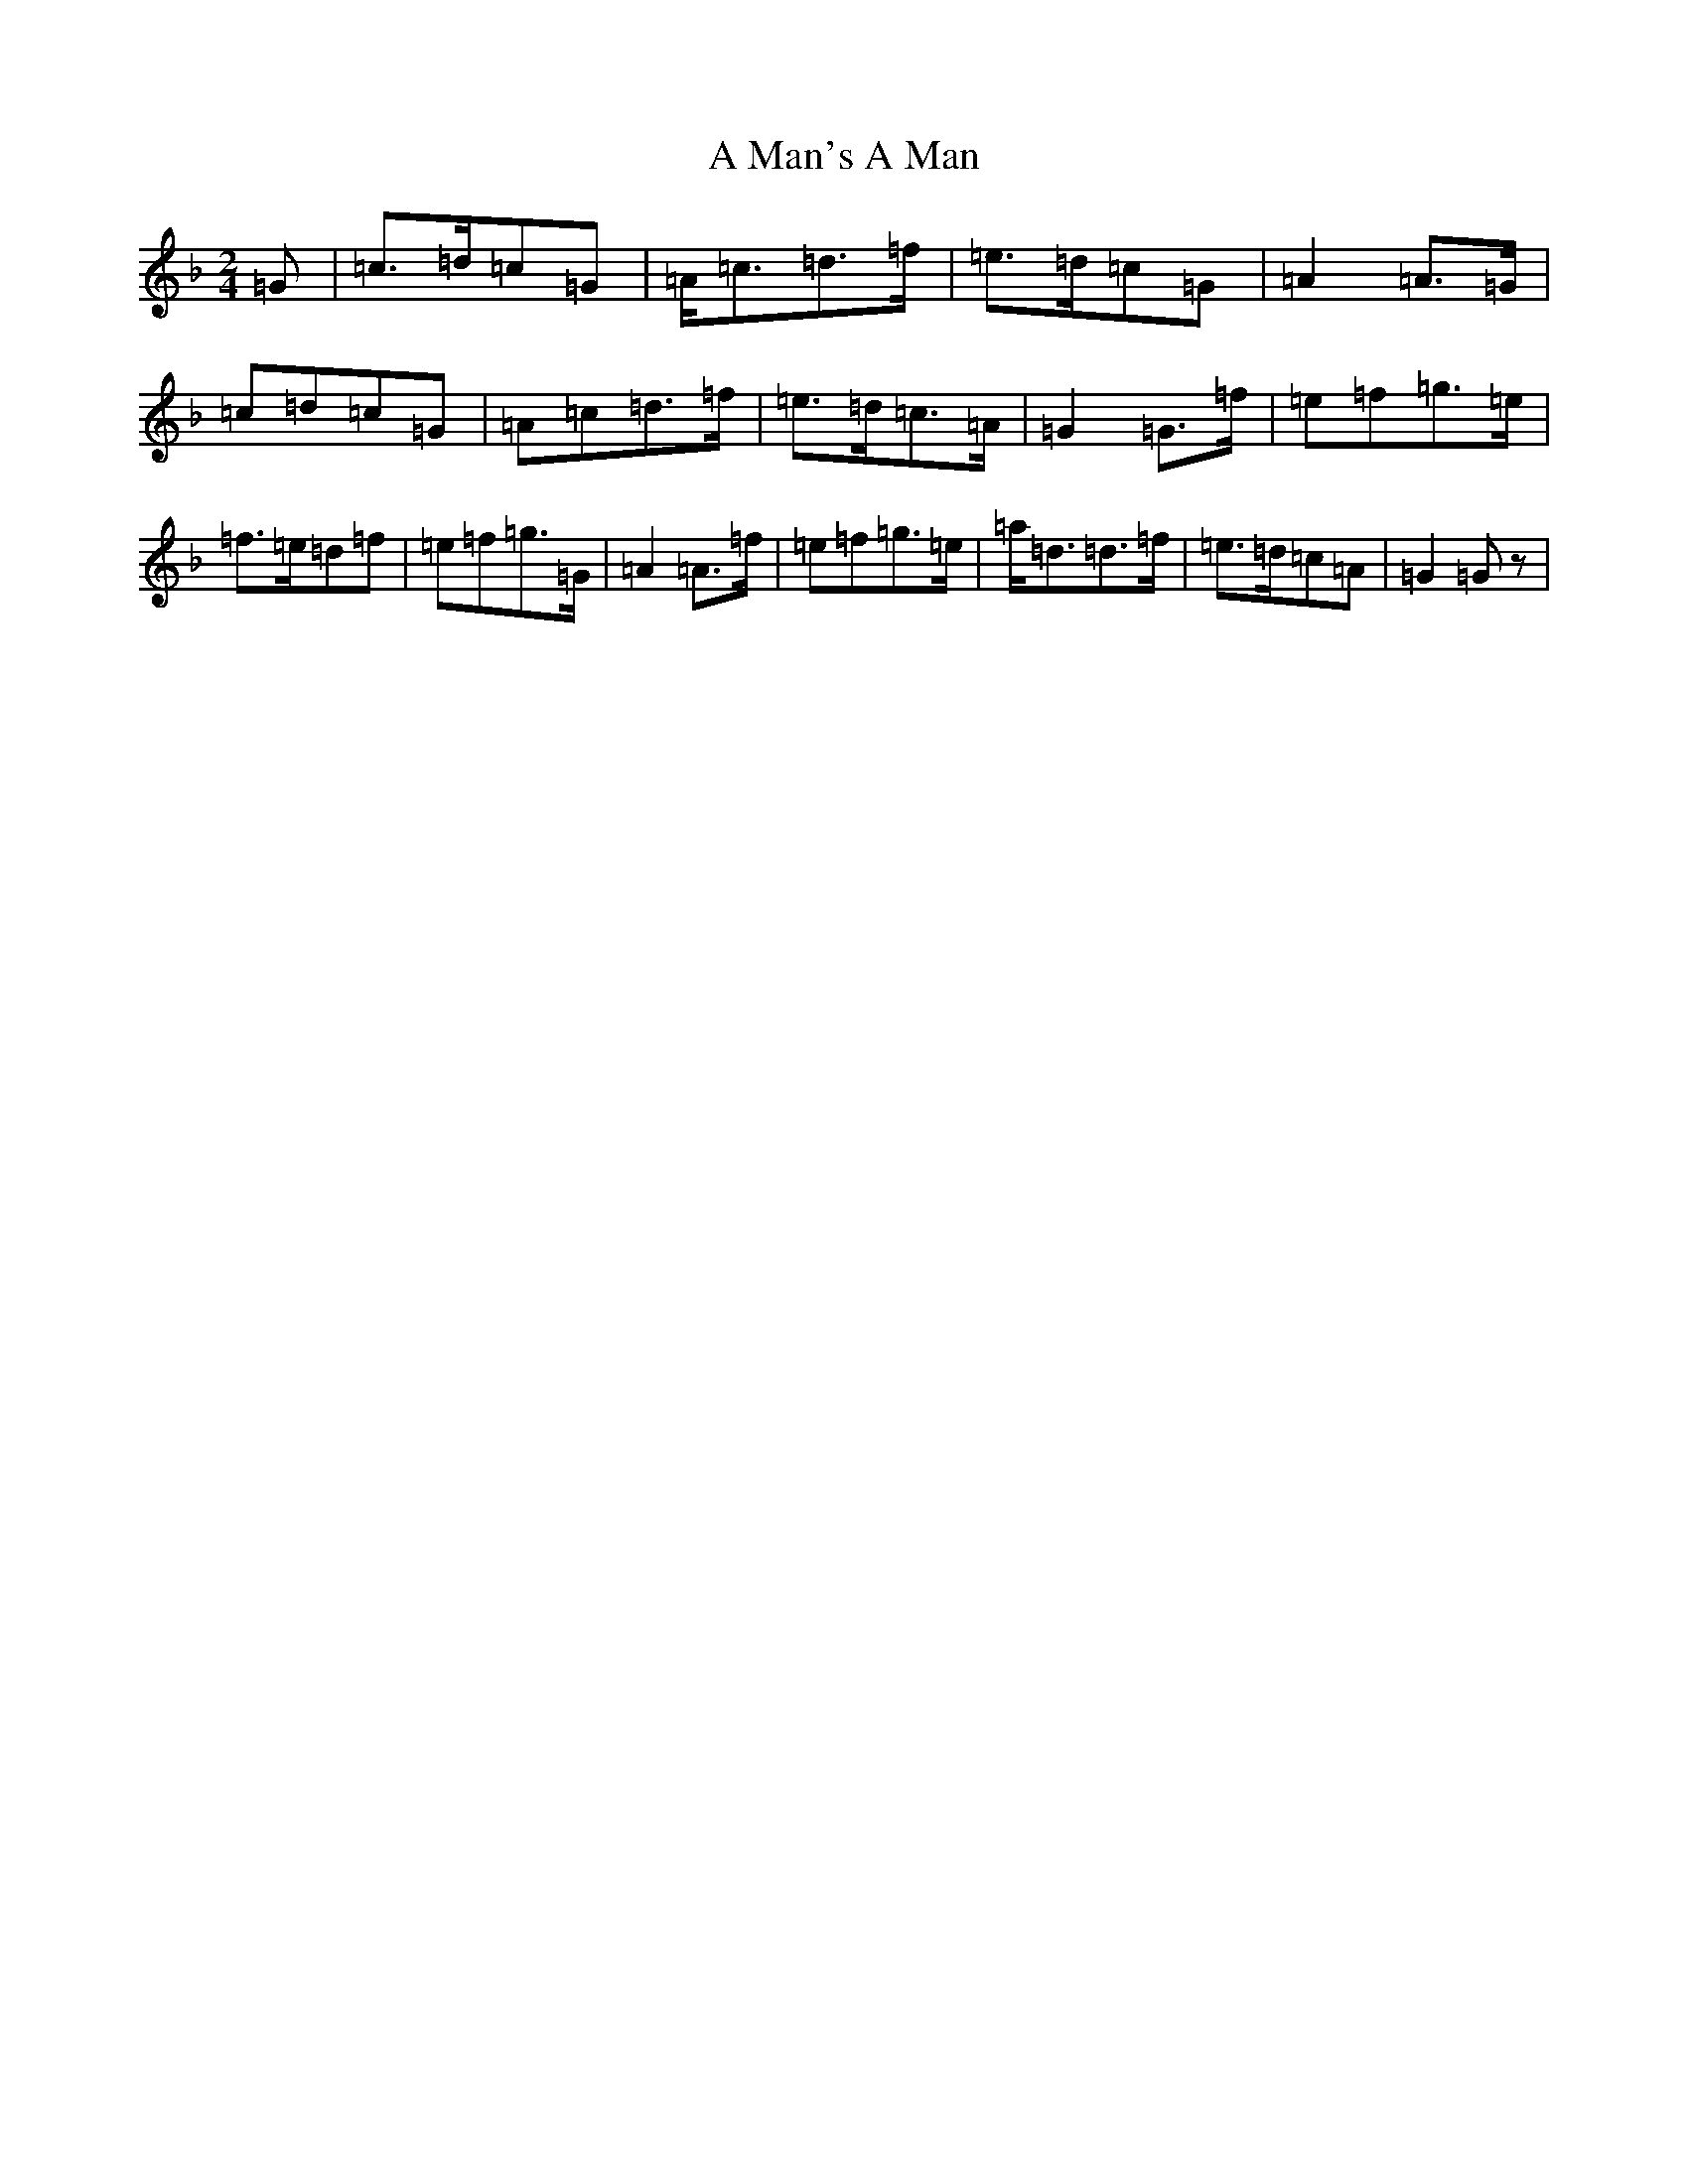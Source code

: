 X: 112
T: A Man's A Man
S: https://thesession.org/tunes/4145#setting4145
Z: D Mixolydian
R: polka
M:2/4
L:1/8
K: C Mixolydian
=G|=c>=d=c=G|=A<=c=d>=f|=e>=d=c=G|=A2=A>=G|=c=d=c=G|=A=c=d>=f|=e>=d=c>=A|=G2=G>=f|=e=f=g>=e|=f>=e=d=f|=e=f=g>=G|=A2=A>=f|=e=f=g>=e|=a<=d=d>=f|=e>=d=c=A|=G2=Gz|
